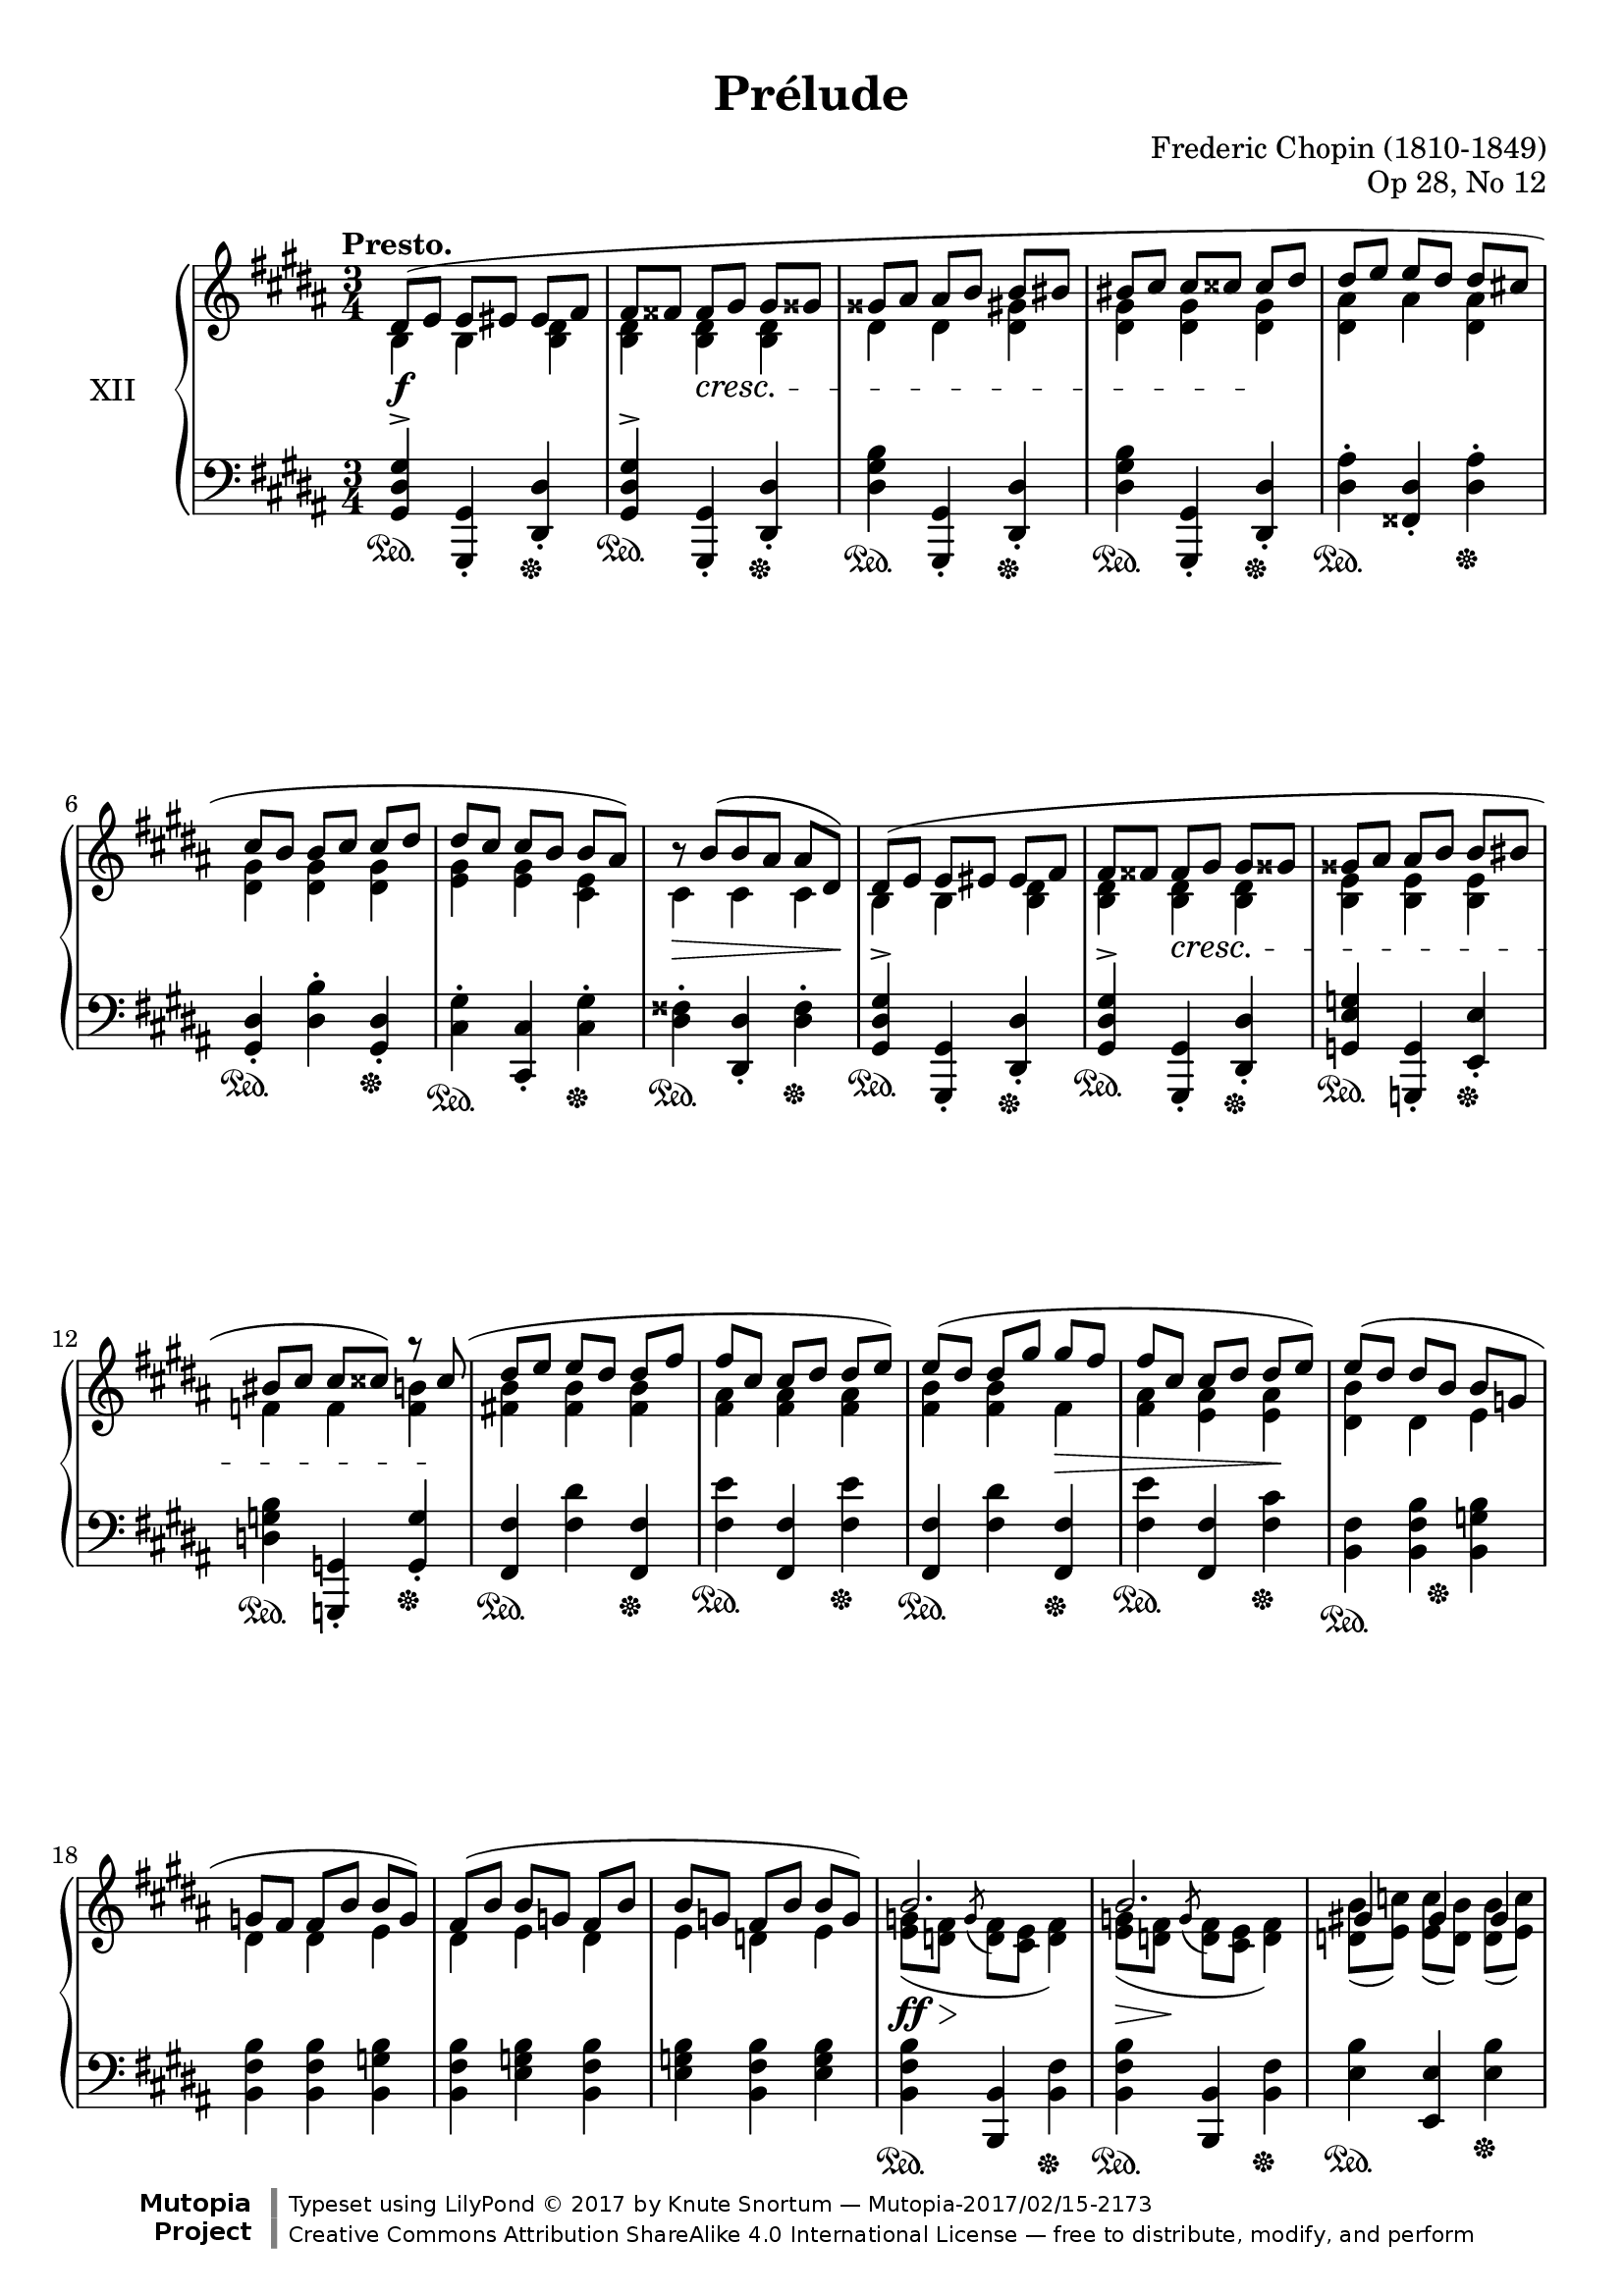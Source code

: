 %...+....1....+....2....+....3....+....4....+....5....+....6....+....7....+....

\version "2.19.54"
\language "english"

\header {
  title = "Prélude"
  composer = "Frederic Chopin (1810-1849)"
  opus = "Op 28, No 12"
  date = "1837"
  style = "Romantic"
  source = "CFEO, http://www.chopinonline.ac.uk/cfeo/browse/pageview/71902/"
  
  maintainer = "Knute Snortum"
  maintainerEmail = "knute (at) snortum (dot) net"
  license = "Creative Commons Attribution-ShareAlike 4.0"
  
  mutopiatitle = "Prélude 12"
  mutopiaopus = "Op 28, No 12"
  mutopiacomposer = "ChopinFF"
  mutopiainstrument = "Piano"

 footer = "Mutopia-2017/02/15-2173"
 copyright = \markup {\override #'(font-name . "DejaVu Sans, Bold") \override #'(baseline-skip . 0) \right-column {\with-url #"http://www.MutopiaProject.org" {\abs-fontsize #9  "Mutopia " \concat {\abs-fontsize #12 \with-color #white \char ##x01C0 \abs-fontsize #9 "Project "}}}\override #'(font-name . "DejaVu Sans, Bold") \override #'(baseline-skip . 0 ) \center-column {\abs-fontsize #11.9 \with-color #grey \bold {\char ##x01C0 \char ##x01C0 }}\override #'(font-name . "DejaVu Sans,sans-serif") \override #'(baseline-skip . 0) \column { \abs-fontsize #8 \concat {"Typeset using " \with-url #"http://www.lilypond.org" "LilyPond " \char ##x00A9 " 2017 " "by " \maintainer " " \char ##x2014 " " \footer}\concat {\concat {\abs-fontsize #8 { \with-url #"http://creativecommons.org/licenses/by-sa/4.0/" "Creative Commons Attribution ShareAlike 4.0 International License "\char ##x2014 " free to distribute, modify, and perform" }}\abs-fontsize #13 \with-color #white \char ##x01C0 }}}
 tagline = ##f
}

sd = \sustainOn 
su = \sustainOff 

staffUp   = \change Staff = "upper"
staffDown = \change Staff = "lower"

global = {
  \key gs \minor
  \time 3/4
  \accidentalStyle piano
  
  % Subdivide eighth notes into twos
  \set Timing.beamExceptions = #'()
  %\set Timing.baseMoment = #(ly:make-moment 1/4)
  \set Timing.beatStructure = #'(1 1 1 1)
}

rightHandUpper = \relative {
  \global
  \clef treble
  \tempo "Presto."
  \voiceOne
  
  | ds'8 ( e e es es fs
  | fs8 fss fss gs gs gss
  | gss8 as as b b bs
  | bs8 cs cs css css ds
  | ds8 e e ds ds cs
  | cs8 b b cs cs ds 
  | ds8 cs cs b b as )
  | \tweak Y-offset 0 r8 b ( [ b as ] as ds, )
  
  \barNumberCheck 9
  | ds8 ( e e es es fs
  | fs8 fss fss gs gs gss
  | gss8 as as b b bs
  | bs8 cs cs css ) r css (
  | ds8 e e ds ds fs
  | fs8 cs cs ds ds e )
  | e8 ( ds ds gs gs fs
  | fs8 cs cs ds ds e )
  
  \barNumberCheck 17
  | e8 ( ds ds b b g
  | g8 fs fs b b g )
  | fs8 ( b b g fs b
  | b8 g fs b b g )
  
  \barNumberCheck 21
  | b2. 
  | b2.
  | gs4 gs gs
  | a2.
  | a2. 
  | a2.
  | fs4 fs fs
  | g2.
  
  \barNumberCheck 29
  | g8 ( a a b b c
  | c8 d d e e ds )
  | g,8 ( a a b b c
  | c8 d d e e <ds fs>
  | <e g>4 ) q8 ( <ds fs> q <e g>
  | <e g>8 <ds fs> q <e g> \oneVoice <fss, e' fss> <gs es' gs>
  | <gs es' gs>8 <a fs' a> q <gs es' gs> q <a fs' a>
  | <a fs' a>8 <gs es' gs> q <a fs' a> \voiceOne fs'4
  
  \barNumberCheck 37
  | \oneVoice <as, fs' as>4 ) \voiceOne <as as'> q^>
  | \oneVoice <as es' gs as>4^> \voiceOne <as as'>^> <as as'>^>
  | \oneVoice <as ds fs as>4^. <as fs'>8 ( <gs es'> ) q ( <fss ds'> )
  | <fss ds'>4 \voiceOne as <fss b>
  
  \barNumberCheck 41
  | ds8 ( e e es es fs
  | fs8 fss fss gs gs gss
  | gss8 as as b b bs
  | bs8 cs cs css css ds
  | ds8 e e ds ds cs
  | cs8 b b cs cs ds 
  | ds8 cs cs b b as )
  | \tweak Y-offset 0 r8 b ( [ b as ] as ds, )
  
  \barNumberCheck 49
  \pageBreak
  | ds8 ( e e es es fs
  | fs8 fss fss gs gs gss
  | gss8 as as b b bs
  | bs8 cs cs css css ds )
  | ds8 ( cs cs b b as )
  | cs ( b b as as gs )
  | ds'8 ( cs cs b b as )
  | cs ( b b as as gs )
  
  \barNumberCheck 57
  | b8 ( as as b b as
  | as8 b b as as b
  | b8 as as b b as
  | as8 b b as as b )
  | <gs_~ as~>2. 
  | <gs_~ as~>2. 
  | <gs as~>2.
  | as2 ( b4
  
  \barNumberCheck 65
  | <b, gs'>4 ) gs'8 ( b b as
  | as8 gs ) gs ( b b as 
  | as8 gs ) fs ( ds' ds cs
  | cs8 b ds, b' b as
  | <b, gs'>4 ) gs'8 ( b b as
  | as8 gs ) gs ( b b as 
  | as8 gs ) e ( cs' cs b
  | b8 a ds, gs gs fss
  | gs4 ) \oneVoice r r
  
  \barNumberCheck 74
  | ds2. ~
  | ds2 e4 (
  | ds2. ) ~
  | ds4 fs ( e
  | ds2.) ~
  | ds4 gs ( fs
  | e4 ds2 )
  | s4 \oneVoice r r
  |
  
  \bar "|."
}

rightHandLower = \relative {
  \global
  \clef treble
  \voiceTwo
  
  | b4 b <b ds>
  | <b ds>4 q q
  | ds4 ds <ds gs>
  | <ds gs>4 q q
  | <ds as'>4 as' <ds, as'>
  | <ds gs>4 q q 
  | <e gs>4 q <cs e>
  | cs4 cs cs
  
  \barNumberCheck 9
  | b4 b <b ds>
  | <b ds>4 q q
  | <b e>4 q q
  | f'4 f <f b>
  | <fs b>4 q q
  | <fs as>4 q q
  | <fs b>4 q fs
  | <fs as>4 <e as> q
  
  \barNumberCheck 17
  | <ds b'>4 ds e
  | ds4 ds e
  | ds4 e ds
  | e4 d e
  
  \barNumberCheck 21
  | <e g>8 ( <d fs> \acciaccatura { \stemUp g } \stemDown <d fs> <cs e> <d fs>4 )
  | <e g>8 ( <d fs> \acciaccatura { \stemUp g } \stemDown <d fs> <cs e> <d fs>4 )
  | <d b'>8 ( <e c'> ) q ( <d b'> ) q ( <e c'> )
  | <d f>8 ( <c e> \acciaccatura { \stemUp f } \stemDown <c e> <b d> <c e>4 )
  | <d f>8 ( <c e> \acciaccatura { \stemUp f } \stemDown <c e> <b d> <c e>4 )
  | <d f>8 ( <c e> \acciaccatura { \stemUp f } \stemDown <c e> <b d> <c e>4 )
  | <c a'>8 ( <d b'> ) q ( <c a'> ) q ( <d b'> )
  | <c e>8 ( <b d> \acciaccatura { \stemUp e } \stemDown <b d> <a c> <b d>4 )
  
  \barNumberCheck 29
  | e4 e e
  | e4 <e a> q8 ds
  | e4 e e
  | e4 <e a> a
  | g4 a g
  | a4 g s
  | s2.
  | s2 <gss gss'>8 <as as'>
  
  \barNumberCheck 37
  | s4 fs'8 <es gs> q <ds fs>
  | s4 <es gs>8 <ds fs> q <css es>
  | s2.
  | s4 fss,8 ( e ) e ( ds )
  
  \barNumberCheck 41
  | b4 b <b ds>
  | <b ds>4 q q
  | ds4 ds <ds gs>
  | <ds gs>4 q q
  | <ds as'>4 as' <ds, as'>
  | <ds gs>4 q q 
  | <e gs>4 q <cs e>
  | cs4 cs cs
  
  \barNumberCheck 49
  | b4 b <b ds>
  | <b ds>4 q q
  | ds4 ds <ds gs>
  | <ds gs>4 q q
  | <e gs>8 s s4 s
  | <ds gs>8 s s4 s
  | <e gs>8 s s4 s
  | <ds gs>8 s s4 s
  
  \barNumberCheck 57
  | <cs gs'>8 s s4 s
  | s2. * 6
  | <cs fss>2.
  
  \barNumberCheck 65
  | s4 <cs e> <cs fss>
  | b4 <cs e> <cs fss>
  | b4 ds <e as>
  | <ds gs>4 ds <cs fss>
  | s4 <cs e> <cs fss>
  | b4 <cs e> <cs fss>
  | b4 cs <d gs>
  | <cs e>4 b <as ds~>
  | <b ds>4 s2
  
  \barNumberCheck 74
  \voiceThree \staffDown
  | r4 <gs b>8 <fss as> q <as cs>
  | <gs b>4 s2
  | r4 <gs b>8 <fss as> q <as cs>
  | <gs b>4 s2
  | r4 <gs b>8 <fss as> q <as cs>
  | <gs b>4 s2
  | s2 ds4^.
  | gs^. s2
}

rightHand = << 
  \new Voice { \rightHandUpper } 
  \new Voice { \rightHandLower } 
>>

leftHandNotes = \relative {
  \global
  \clef bass
  \oneVoice
  
  | <gs, ds' gs>4^> <gs, gs'>_. <ds' ds'>_.
  | <gs ds' gs>4^> <gs, gs'>_. <ds' ds'>_.
  | <ds' gs b>4 <gs,, gs'>_. <ds' ds'>_.
  | <ds' gs b>4 <gs,, gs'>_. <ds' ds'>_.
  | <ds' as'>4^. <fss, ds'>_. <ds' as'>^.
  | <gs, ds'>4_. <ds' b'>^. <gs, ds'>_.
  | <cs gs'>4^. <cs, cs'>_. <cs' gs'>^.
  | <ds fss>4^. <ds, ds'>_. <ds' fss>^.
  
  \barNumberCheck 9
  | <gs, ds' gs>4^> <gs, gs'>_. <ds' ds'>_.
  | <gs ds' gs>4^> <gs, gs'>_. <ds' ds'>_.
  | <g e' g>4 <g, g'>_. <e' e'>_.
  | <d' g b>4 <g,, g'>_. <g' g'>_.
  | <fs fs'>4 <fs' ds'> <fs, fs'>
  | <fs' e'>4 <fs, fs'> <fs' e'>
  | <fs, fs'>4 <fs' ds'> <fs, fs'>
  | <fs' e'>4 <fs, fs'> <fs' cs'>
  
  \barNumberCheck 17
  | <b, fs'>4 <b fs' b> <b g' b>
  | <b fs' b>4 <b fs' b> <b g' b>
  | <b fs' b>4 <e g b> <b fs' b>
  | <e g b>4 <b fs' b> <e g b>
  
  \barNumberCheck 21
  | <b fs' b>4 <b, b'> <b' fs'>
  | <b fs' b>4 <b, b'> <b' fs'>
  | <e b'>4 <e, e'> <e' b'>
  | <a, e' a>4 <a, a'> <a'~ e'>
  | <a e' a>4 <a, a'> <a'~ e'>
  | <a e' a>4 <a, a'> <a' e'>
  | <d a'>4 <d, d'> <d' a'>
  | <g, d' g>4 <g, g'> <g' g'>
  
  \barNumberCheck 29
  | <c g'>4 <c g' c> q
  | <c g' c>4 <c fs c'> < b fs' b>
  | <e b'>4 <c g' c> q
  | <c g' c>4 <c fs c'> <b fs' b>
  | <e b'>4 <b b'> <e b'>
  | <b b'>4 <e b'> <b b'>
  | <b, b'>4 <es' b' css> <fs b ds>
  | <es b' css>4 <fs b ds> <b,, b'>
  
  \barNumberCheck 37
  | <as as'>4 <fs'' as ds> <as ds fs>
  | <as, as'>4 <es' css'> <as es' gs>
  | <ds,, ds'>4 
    <<
      { as''4 ( css | ds ) }
      \\
      { ds,2 ~ | ds4 }
    >>
    <ds, ds'>4 <ds' cs'>
    
  \barNumberCheck 41
  | <gs, ds' gs>4^> <gs, gs'> <ds' ds'>
  | <gs ds' gs>4^> <gs, gs'> <ds' ds'>
  | <ds' gs b>4 <gs,, gs'> <ds' ds'>
  | <ds' gs b>4 <gs,, gs'> <ds' ds'>
  | <ds' as'>4 <fss, ds'> <ds' as'>
  | <gs, ds'>4 <ds' b'> <gs, ds'>
  | <cs gs'>4 <cs, cs'> <cs' gs'>
  | <ds fss>4 <ds, ds'> <ds' fss>
  
  \barNumberCheck 49
  | <gs, ds' gs>4 <gs, gs'> <ds' ds'>
  | <gs ds' gs>4 <fs, fs'> <fs' ds'>
  | <e' gs>4 <e,, e'> <e'' gs>
  | <ds gs b>4 <ds,, ds'> <ds'' gs b>
  | <cs gs' b>8 r r4 r
  | <ds gs b>8 r r4 r
  | <cs gs' b>8 r r4 r
  | <ds gs b>8 r r4 r
  
  \barNumberCheck 57
  | <e gs>8 r r4 r
  | R1 * 3 * 3/4
  << 
    { 
      \voiceFour
      | e'8 ^( ds ds cs cs b
      | b8 as as gs gs fs
      | fs8 e e ds ds cs 
      | ds2. )
    } 
    \\
    { 
      | s2.
      | s2.
      | s2.
      | s2 ds,4
    } 
  >>
  
  \barNumberCheck 65
  | <gs ds'>4 <cs, cs'>-. <ds ds'>-.
  | <gs gs'>4-. <cs, cs'>-. <ds ds'>-.
  | <e e'>4-. <b b'>-. <cs cs'>-.
  | <ds ds'>4-. ds'-. <ds, ds'>-.
  | <gs ds'>4-. <cs, cs'>-. <ds ds'>-.
  | <gs gs'>4-. <cs, cs'>-. <ds ds'>-.
  | <e e'>4-. <a, a'>-. <b b'>-.
  | <cs cs'>4-. <ds ds'>-. <ds, ds'>-.
  | <gs gs'>4-. r r 
  
  \barNumberCheck 74
  \voiceFour
  | <ds' ( ds'>2.
  | <gs ) ds'>4 \oneVoice r r
  \voiceFour
  | <ds ( ds'>2.
  | <gs ) ds'>4 \oneVoice r r
  \voiceFour
  | <ds ( ds'>2.
  | <gs ) ds'>4 \oneVoice r r
  | r4 r \voiceFour <ds, ds'>
  | <gs gs'>4 \oneVoice r r
  
}

pedal = {
  \repeat unfold 8 { | s2 \sd s4 \su }

  \barNumberCheck 9
  \repeat unfold 8 { | s2 \sd s4 \su }
  
  \barNumberCheck 17
  | s4 \sd s8 s \su s4
  | s2. * 3
  
  \barNumberCheck 21
  \repeat unfold 8 { | s2 \sd s4 \su }
  
  \barNumberCheck 29
  | s2. * 6
  | s4 \sd s8 s \su s4
  | s2.
  
  \barNumberCheck 37
  \repeat unfold 4 { | s2 \sd s4 \su }
  
  \barNumberCheck 41
  \repeat unfold 8 { | s2 \sd s4 \su }
  
  \barNumberCheck 49
  \repeat unfold 4 { | s2 \sd s4 \su }
  | s2. * 4
  
  \barNumberCheck 57
  | s2. * 7
  | s2. \sd
  
  \barNumberCheck 65
  | s4 \su s2
  |
}

leftHand = << 
  \new Voice { \leftHandNotes } 
  \new Voice { \pedal } 
>>

dyn = {
  | s2. \f
  | s4 s \cresc s
  | s2.
  | s2 s4 \!
  | s2. * 3
  | s2 \> s8 s \!
  
  \barNumberCheck 9
  | s2.
  | s4 s \cresc s
  | s2.
  | s2 s8 s \!
  | s2.
  | s2.
  | s2 s4 \>
  | s2 s4 \!
  
  \barNumberCheck 17
  | s2. * 4
  
  \barNumberCheck 21
  | s8 \ff \> s \! s2
  | s8 \> s \! s2
  | s2.
  | s8 \> s \! s2
  | s8 \> s \! s2
  | s8 \> s \! s2
  | s2.
  | s8 \> s \! s2
  
  \barNumberCheck 29
  | s2. \<
  | s4 s \! s
  | s2. \<
  | s2.
  | s4 \! s \cresc s
  | s2.
  | s2.
  | s4 \! s s
  
  \barNumberCheck 37
  | s2. * 4
  
  \barNumberCheck 41
  | s2. \f
  | s4 s \cresc s
  | s2.
  | s2 s4 \!
  | s2. * 4
  
  \barNumberCheck 49
  | s2 s4 \cresc
  | s2. 
  | s2.
  | s2 s8 s \!
  | s2. * 4

  \barNumberCheck 57
  | s8 s \< s2
  | s2 s8 s \!
  | s2.
  | s2 \> s8 s \!
  | s2. * 4
  
  \barNumberCheck 65
  | s2. * 6
  | s4 s -\markup { \whiteout "poco ritenuto" } s
  | s2.
  | s2.
  
  \barNumberCheck 74
  | s2.
  | s4 s -"dim." s
  | s2. * 4
  | s2 s4 \ff
}

#(set-global-staff-size 20)

\paper {
  ragged-last-bottom = ##f % False after editing is finished
  
  top-margin = 8\mm
  bottom-margin = 6\mm
  system-system-spacing.basic-distance = #19
  
  % #(set-paper-size "letter") % for testing only
}

\score {
  \new PianoStaff <<
    \set PianoStaff.instrumentName = #"XII"
    \new Staff = "upper" \rightHand
    \new Dynamics \dyn
    \new Staff = "lower" \leftHand
  >>
  \layout {
    %{\context {
      \Score
      \remove "Bar_number_engraver"
    } %}
  }
  \midi {
    \tempo 4 = 208
  }
}

